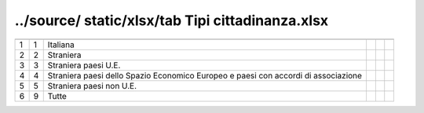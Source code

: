 ../source/ static/xlsx/tab Tipi cittadinanza.xlsx
=================================================

=================================================================================== =================================================================================== =================================================================================== =================================================================================== =================================================================================== ===================================================================================
                                                                                    ID                                                                                  DESCRIZIONE                                                                         ORDINAMENTO                                                                         DATAINIZIOVALIDITA                                                                  DATAFINEVALIDITA                                                                   
=================================================================================== =================================================================================== =================================================================================== =================================================================================== =================================================================================== ===================================================================================
1                                                                                   1                                                                                   Italiana                                                                                                                                                                                                                                                                                                                                       
2                                                                                   2                                                                                   Straniera                                                                                                                                                                                                                                                                                                                                      
3                                                                                   3                                                                                   Straniera paesi U.E.                                                                                                                                                                                                                                                                                                                           
4                                                                                   4                                                                                   Straniera paesi dello Spazio Economico Europeo e paesi  con accordi di associazione                                                                                                                                                                                                                                                            
5                                                                                   5                                                                                   Straniera paesi non U.E.                                                                                                                                                                                                                                                                                                                       
6                                                                                   9                                                                                   Tutte                                                                                                                                                                                                                                                                                                                                          
=================================================================================== =================================================================================== =================================================================================== =================================================================================== =================================================================================== ===================================================================================
